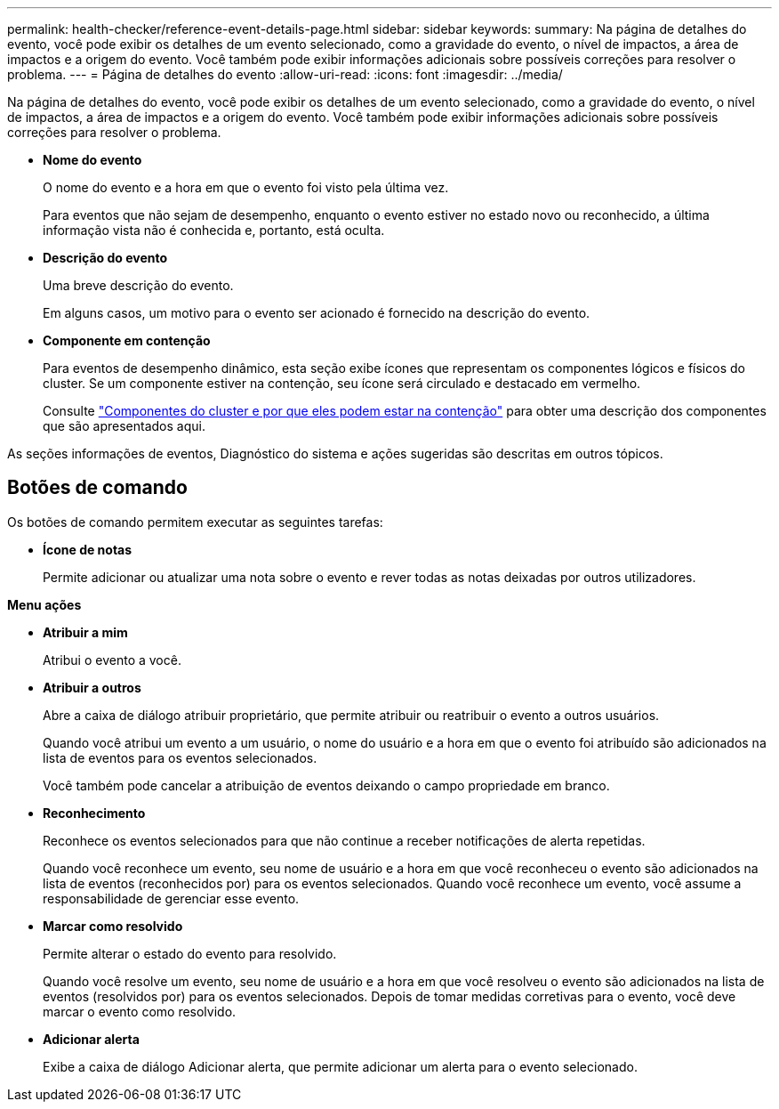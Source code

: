 ---
permalink: health-checker/reference-event-details-page.html 
sidebar: sidebar 
keywords:  
summary: Na página de detalhes do evento, você pode exibir os detalhes de um evento selecionado, como a gravidade do evento, o nível de impactos, a área de impactos e a origem do evento. Você também pode exibir informações adicionais sobre possíveis correções para resolver o problema. 
---
= Página de detalhes do evento
:allow-uri-read: 
:icons: font
:imagesdir: ../media/


[role="lead"]
Na página de detalhes do evento, você pode exibir os detalhes de um evento selecionado, como a gravidade do evento, o nível de impactos, a área de impactos e a origem do evento. Você também pode exibir informações adicionais sobre possíveis correções para resolver o problema.

* *Nome do evento*
+
O nome do evento e a hora em que o evento foi visto pela última vez.

+
Para eventos que não sejam de desempenho, enquanto o evento estiver no estado novo ou reconhecido, a última informação vista não é conhecida e, portanto, está oculta.

* *Descrição do evento*
+
Uma breve descrição do evento.

+
Em alguns casos, um motivo para o evento ser acionado é fornecido na descrição do evento.

* *Componente em contenção*
+
Para eventos de desempenho dinâmico, esta seção exibe ícones que representam os componentes lógicos e físicos do cluster. Se um componente estiver na contenção, seu ícone será circulado e destacado em vermelho.

+
Consulte link:concept-cluster-components-and-why-they-can-be-in-contention.html["Componentes do cluster e por que eles podem estar na contenção"] para obter uma descrição dos componentes que são apresentados aqui.



As seções informações de eventos, Diagnóstico do sistema e ações sugeridas são descritas em outros tópicos.



== Botões de comando

Os botões de comando permitem executar as seguintes tarefas:

* *Ícone de notas*
+
Permite adicionar ou atualizar uma nota sobre o evento e rever todas as notas deixadas por outros utilizadores.



*Menu ações*

* *Atribuir a mim*
+
Atribui o evento a você.

* *Atribuir a outros*
+
Abre a caixa de diálogo atribuir proprietário, que permite atribuir ou reatribuir o evento a outros usuários.

+
Quando você atribui um evento a um usuário, o nome do usuário e a hora em que o evento foi atribuído são adicionados na lista de eventos para os eventos selecionados.

+
Você também pode cancelar a atribuição de eventos deixando o campo propriedade em branco.

* *Reconhecimento*
+
Reconhece os eventos selecionados para que não continue a receber notificações de alerta repetidas.

+
Quando você reconhece um evento, seu nome de usuário e a hora em que você reconheceu o evento são adicionados na lista de eventos (reconhecidos por) para os eventos selecionados. Quando você reconhece um evento, você assume a responsabilidade de gerenciar esse evento.

* *Marcar como resolvido*
+
Permite alterar o estado do evento para resolvido.

+
Quando você resolve um evento, seu nome de usuário e a hora em que você resolveu o evento são adicionados na lista de eventos (resolvidos por) para os eventos selecionados. Depois de tomar medidas corretivas para o evento, você deve marcar o evento como resolvido.

* *Adicionar alerta*
+
Exibe a caixa de diálogo Adicionar alerta, que permite adicionar um alerta para o evento selecionado.


